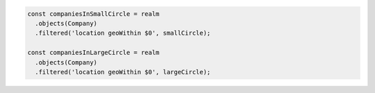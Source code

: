 .. code-block:: typescript

   const companiesInSmallCircle = realm
     .objects(Company)
     .filtered('location geoWithin $0', smallCircle);

   const companiesInLargeCircle = realm
     .objects(Company)
     .filtered('location geoWithin $0', largeCircle);
